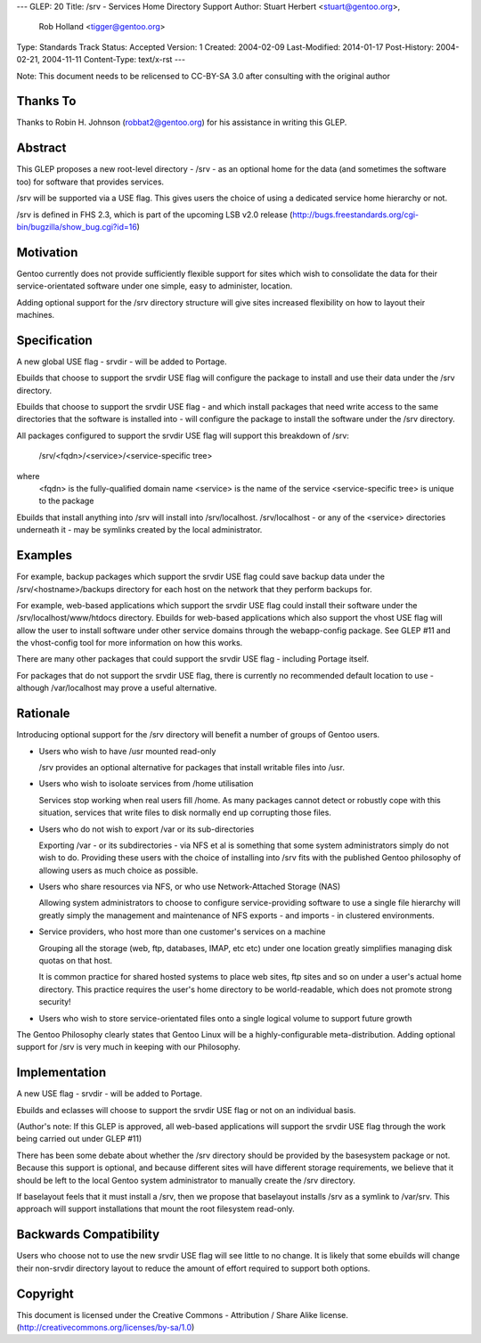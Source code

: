 ---
GLEP: 20
Title: /srv - Services Home Directory Support
Author: Stuart Herbert <stuart@gentoo.org>,
        Rob Holland <tigger@gentoo.org>
Type: Standards Track
Status: Accepted
Version: 1
Created: 2004-02-09
Last-Modified: 2014-01-17
Post-History: 2004-02-21, 2004-11-11
Content-Type: text/x-rst
---

Note: This document needs to be relicensed to CC-BY-SA 3.0 after consulting
with the original author

Thanks To
=========

Thanks to Robin H. Johnson (robbat2@gentoo.org) for his assistance in writing
this GLEP.

Abstract
========

This GLEP proposes a new root-level directory - /srv - as an optional home
for the data (and sometimes the software too) for software that provides
services.

/srv will be supported via a USE flag.  This gives users the choice
of using a dedicated service home hierarchy or not.

/srv is defined in FHS 2.3, which is part of the upcoming LSB v2.0 release
(http://bugs.freestandards.org/cgi-bin/bugzilla/show_bug.cgi?id=16)

Motivation
==========

Gentoo currently does not provide sufficiently flexible support for
sites which wish to consolidate the data for their service-orientated
software under one simple, easy to administer, location.

Adding optional support for the /srv directory structure will give
sites increased flexibility on how to layout their machines.

Specification
=============

A new global USE flag - srvdir - will be added to Portage.

Ebuilds that choose to support the srvdir USE flag will configure the
package to install and use their data under the /srv directory.

Ebuilds that choose to support the srvdir USE flag - and which install
packages that need write access to the same directories that the
software is installed into - will configure the package to install
the software under the /srv directory.

All packages configured to support the srvdir USE flag will support
this breakdown of /srv:

	/srv/<fqdn>/<service>/<service-specific tree>
	
where
	<fqdn> is the fully-qualified domain name
	<service> is the name of the service
	<service-specific tree> is unique to the package

Ebuilds that install anything into /srv will install into /srv/localhost. 
/srv/localhost - or any of the <service> directories underneath it - may be
symlinks created by the local administrator.  

Examples
========

For example, backup packages which support the srvdir USE flag could
save backup data under the /srv/<hostname>/backups directory for each
host on the network that they perform backups for.

For example, web-based applications which support the srvdir USE flag
could install their software under the /srv/localhost/www/htdocs directory.
Ebuilds for web-based applications which also support the vhost USE flag
will allow the user to install software under other service domains
through the webapp-config package.  See GLEP #11 and the vhost-config tool for
more information on how this works.

There are many other packages that could support the srvdir USE flag -
including Portage itself.

For packages that do not support the srvdir USE flag, there is currently no
recommended default location to use - although /var/localhost may prove a
useful alternative.

Rationale
=========

Introducing optional support for the /srv directory will benefit a number of
groups of Gentoo users.

* Users who wish to have /usr mounted read-only

  /srv provides an optional alternative for packages that install writable
  files into /usr.

* Users who wish to isoloate services from /home utilisation

  Services stop working when real users fill /home.  As many packages cannot
  detect or robustly cope with this situation, services that write files
  to disk normally end up corrupting those files.

* Users who do not wish to export /var or its sub-directories

  Exporting /var - or its subdirectories - via NFS et al is something that
  some system administrators simply do not wish to do.  Providing these users
  with the choice of installing into /srv fits with the published Gentoo
  philosophy of allowing users as much choice as possible.

* Users who share resources via NFS, or who use Network-Attached Storage (NAS)

  Allowing system administrators to choose to configure service-providing
  software to use a single file hierarchy will greatly simply the management
  and maintenance of NFS exports - and imports - in clustered environments.

* Service providers, who host more than one customer's services on a machine

  Grouping all the storage (web, ftp, databases, IMAP, etc etc) under one
  location greatly simplifies managing disk quotas on that host.
  
  It is common practice for shared hosted systems to place web sites,
  ftp sites and so on under a user's actual home directory.  This practice
  requires the user's home directory to be world-readable, which does not
  promote strong security!

* Users who wish to store service-orientated files onto a single logical 
  volume to support future growth

The Gentoo Philosophy clearly states that Gentoo Linux will be a
highly-configurable meta-distribution.  Adding optional support for /srv is
very much in keeping with our Philosophy.

Implementation
==============

A new USE flag - srvdir - will be added to Portage.

Ebuilds and eclasses will choose to support the srvdir USE flag or not on
an individual basis.

(Author's note: If this GLEP is approved, all web-based applications will
support the srvdir USE flag through the work being carried out under GLEP #11)

There has been some debate about whether the /srv directory should be provided
by the basesystem package or not.  Because this support is optional, and
because different sites will have different storage requirements, we believe
that it should be left to the local Gentoo system administrator to manually 
create the /srv directory.

If baselayout feels that it must install a /srv, then we propose that
baselayout installs /srv as a symlink to /var/srv.  This approach will support
installations that mount the root filesystem read-only.

Backwards Compatibility
=======================

Users who choose not to use the new srvdir USE flag will see little to no
change.  It is likely that some ebuilds will change their non-srvdir directory
layout to reduce the amount of effort required to support both options.

Copyright
=========

This document is licensed under the Creative Commons - Attribution / Share
Alike license. (http://creativecommons.org/licenses/by-sa/1.0)
